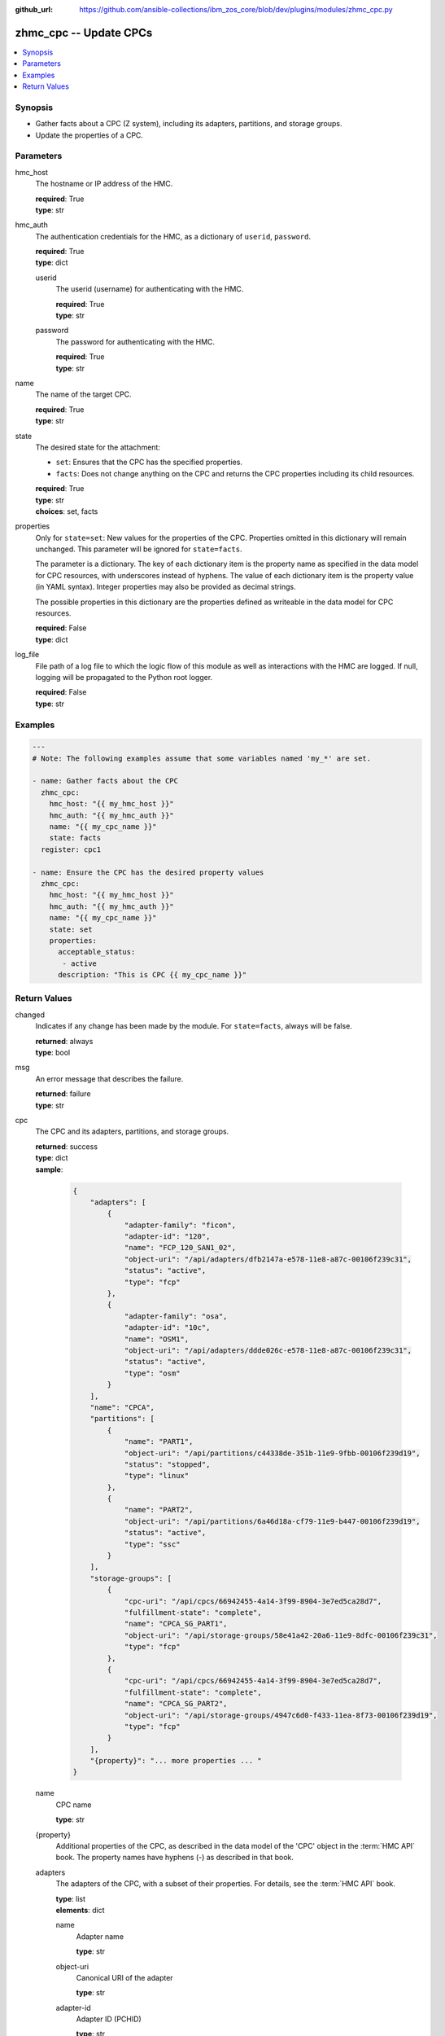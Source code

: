 
:github_url: https://github.com/ansible-collections/ibm_zos_core/blob/dev/plugins/modules/zhmc_cpc.py

.. _zhmc_cpc_module:


zhmc_cpc -- Update CPCs
=======================



.. contents::
   :local:
   :depth: 1


Synopsis
--------
- Gather facts about a CPC (Z system), including its adapters, partitions, and storage groups.
- Update the properties of a CPC.





Parameters
----------


hmc_host
  The hostname or IP address of the HMC.

  | **required**: True
  | **type**: str


hmc_auth
  The authentication credentials for the HMC, as a dictionary of ``userid``, ``password``.

  | **required**: True
  | **type**: dict


  userid
    The userid (username) for authenticating with the HMC.

    | **required**: True
    | **type**: str


  password
    The password for authenticating with the HMC.

    | **required**: True
    | **type**: str



name
  The name of the target CPC.

  | **required**: True
  | **type**: str


state
  The desired state for the attachment:

  * ``set``: Ensures that the CPC has the specified properties.

  * ``facts``: Does not change anything on the CPC and returns the CPC properties including its child resources.

  | **required**: True
  | **type**: str
  | **choices**: set, facts


properties
  Only for ``state=set``: New values for the properties of the CPC. Properties omitted in this dictionary will remain unchanged. This parameter will be ignored for ``state=facts``.

  The parameter is a dictionary. The key of each dictionary item is the property name as specified in the data model for CPC resources, with underscores instead of hyphens. The value of each dictionary item is the property value (in YAML syntax). Integer properties may also be provided as decimal strings.

  The possible properties in this dictionary are the properties defined as writeable in the data model for CPC resources.

  | **required**: False
  | **type**: dict


log_file
  File path of a log file to which the logic flow of this module as well as interactions with the HMC are logged. If null, logging will be propagated to the Python root logger.

  | **required**: False
  | **type**: str




Examples
--------

.. code-block:: yaml+jinja

   
   ---
   # Note: The following examples assume that some variables named 'my_*' are set.

   - name: Gather facts about the CPC
     zhmc_cpc:
       hmc_host: "{{ my_hmc_host }}"
       hmc_auth: "{{ my_hmc_auth }}"
       name: "{{ my_cpc_name }}"
       state: facts
     register: cpc1

   - name: Ensure the CPC has the desired property values
     zhmc_cpc:
       hmc_host: "{{ my_hmc_host }}"
       hmc_auth: "{{ my_hmc_auth }}"
       name: "{{ my_cpc_name }}"
       state: set
       properties:
         acceptable_status:
          - active
         description: "This is CPC {{ my_cpc_name }}"











Return Values
-------------


changed
  Indicates if any change has been made by the module. For ``state=facts``, always will be false.

  | **returned**: always
  | **type**: bool

msg
  An error message that describes the failure.

  | **returned**: failure
  | **type**: str

cpc
  The CPC and its adapters, partitions, and storage groups.

  | **returned**: success
  | **type**: dict
  | **sample**:

    .. code-block:: json

        {
            "adapters": [
                {
                    "adapter-family": "ficon",
                    "adapter-id": "120",
                    "name": "FCP_120_SAN1_02",
                    "object-uri": "/api/adapters/dfb2147a-e578-11e8-a87c-00106f239c31",
                    "status": "active",
                    "type": "fcp"
                },
                {
                    "adapter-family": "osa",
                    "adapter-id": "10c",
                    "name": "OSM1",
                    "object-uri": "/api/adapters/ddde026c-e578-11e8-a87c-00106f239c31",
                    "status": "active",
                    "type": "osm"
                }
            ],
            "name": "CPCA",
            "partitions": [
                {
                    "name": "PART1",
                    "object-uri": "/api/partitions/c44338de-351b-11e9-9fbb-00106f239d19",
                    "status": "stopped",
                    "type": "linux"
                },
                {
                    "name": "PART2",
                    "object-uri": "/api/partitions/6a46d18a-cf79-11e9-b447-00106f239d19",
                    "status": "active",
                    "type": "ssc"
                }
            ],
            "storage-groups": [
                {
                    "cpc-uri": "/api/cpcs/66942455-4a14-3f99-8904-3e7ed5ca28d7",
                    "fulfillment-state": "complete",
                    "name": "CPCA_SG_PART1",
                    "object-uri": "/api/storage-groups/58e41a42-20a6-11e9-8dfc-00106f239c31",
                    "type": "fcp"
                },
                {
                    "cpc-uri": "/api/cpcs/66942455-4a14-3f99-8904-3e7ed5ca28d7",
                    "fulfillment-state": "complete",
                    "name": "CPCA_SG_PART2",
                    "object-uri": "/api/storage-groups/4947c6d0-f433-11ea-8f73-00106f239d19",
                    "type": "fcp"
                }
            ],
            "{property}": "... more properties ... "
        }

  name
    CPC name

    | **type**: str

  {property}
    Additional properties of the CPC, as described in the data model of the 'CPC' object in the :term:`HMC API` book. The property names have hyphens (-) as described in that book.


  adapters
    The adapters of the CPC, with a subset of their properties. For details, see the :term:`HMC API` book.

    | **type**: list
    | **elements**: dict

    name
      Adapter name

      | **type**: str

    object-uri
      Canonical URI of the adapter

      | **type**: str

    adapter-id
      Adapter ID (PCHID)

      | **type**: str

    type
      Adapter type

      | **type**: str

    adapter-family
      Adapter family

      | **type**: str

    status
      Status of the adapter

      | **type**: str


  partitions
    The defined partitions of the CPC, with a subset of their properties. For details, see the :term:`HMC API` book.

    | **type**: list
    | **elements**: dict

    name
      Partition name

      | **type**: str

    object-uri
      Canonical URI of the partition

      | **type**: str

    type
      Type of the partition

      | **type**: str

    status
      Status of the partition

      | **type**: str


  storage-groups
    The storage groups associated with the CPC, with a subset of their properties. For details, see the :term:`HMC API` book.

    | **type**: list
    | **elements**: dict

    name
      Storage group name

      | **type**: str

    object-uri
      Canonical URI of the storage group

      | **type**: str

    type
      Storage group type

      | **type**: str

    fulfillment-status
      Fulfillment status of the storage group

      | **type**: str

    cpc-uri
      Canonical URI of the associated CPC

      | **type**: str



